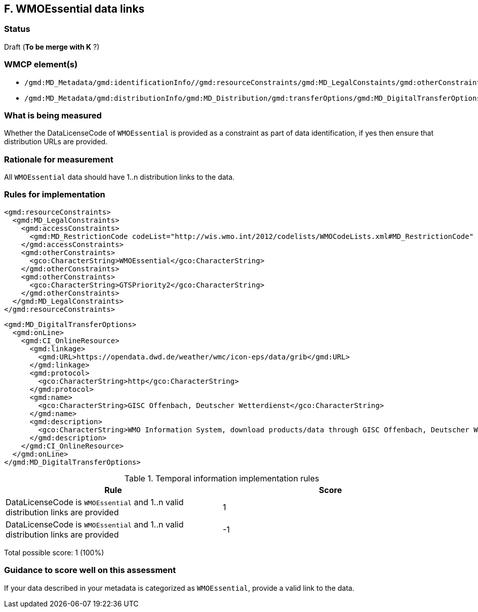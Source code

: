 == F. WMOEssential data links

=== Status

Draft (*To be merge with K* ?)

=== WMCP element(s)

* `/gmd:MD_Metadata/gmd:identificationInfo//gmd:resourceConstraints/gmd:MD_LegalConstaints/gmd:otherConstraints`
* `/gmd:MD_Metadata/gmd:distributionInfo/gmd:MD_Distribution/gmd:transferOptions/gmd:MD_DigitalTransferOptions/gmd:onLine/gmd:CI_OnlineResource/gmd:linkage`

=== What is being measured

Whether the DataLicenseCode of `WMOEssential` is provided as a constraint as
part of data identification, if yes then ensure that distribution URLs are
provided.

=== Rationale for measurement

All `WMOEssential` data should have 1..n distribution links to the data.

=== Rules for implementation

```xml
<gmd:resourceConstraints>
  <gmd:MD_LegalConstraints>
    <gmd:accessConstraints>
      <gmd:MD_RestrictionCode codeList="http://wis.wmo.int/2012/codelists/WMOCodeLists.xml#MD_RestrictionCode" codeListValue="none" codeSpace="ISOTC211/19115">none</gmd:MD_RestrictionCode>
    </gmd:accessConstraints>
    <gmd:otherConstraints>
      <gco:CharacterString>WMOEssential</gco:CharacterString>
    </gmd:otherConstraints>
    <gmd:otherConstraints>
      <gco:CharacterString>GTSPriority2</gco:CharacterString>
    </gmd:otherConstraints>
  </gmd:MD_LegalConstraints>
</gmd:resourceConstraints>
```
  
```xml
<gmd:MD_DigitalTransferOptions>
  <gmd:onLine>
    <gmd:CI_OnlineResource>
      <gmd:linkage>
        <gmd:URL>https://opendata.dwd.de/weather/wmc/icon-eps/data/grib</gmd:URL>
      </gmd:linkage>
      <gmd:protocol>
        <gco:CharacterString>http</gco:CharacterString>
      </gmd:protocol>
      <gmd:name>
        <gco:CharacterString>GISC Offenbach, Deutscher Wetterdienst</gco:CharacterString>
      </gmd:name>
      <gmd:description>
        <gco:CharacterString>WMO Information System, download products/data through GISC Offenbach, Deutscher Wetterdienst</gco:CharacterString>
      </gmd:description>
    </gmd:CI_OnlineResource>
  </gmd:onLine>
</gmd:MD_DigitalTransferOptions>
```

.Temporal information implementation rules
|===
|Rule |Score

|DataLicenseCode is `WMOEssential` and 1..n valid distribution links are provided
|1

|DataLicenseCode is `WMOEssential` and 1..n valid distribution links are provided
|-1
|===

Total possible score: 1 (100%)

=== Guidance to score well on this assessment

If your data described in your metadata is categorized as `WMOEssential`,
provide a valid link to the data.
